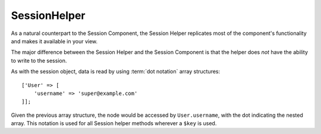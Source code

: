 SessionHelper
#############

.. php:namespace:: Cake\View\Helper

.. php:class:: SessionHelper(View $view, array $config = [])

As a natural counterpart to the Session Component, the Session
Helper replicates most of the component's functionality and makes it
available in your view.

The major difference between the Session Helper and the Session
Component is that the helper does *not* have the ability to write
to the session.

As with the session object, data is read by using
:term:`dot notation` array structures::

    ['User' => [
        'username' => 'super@example.com'
    ]];

Given the previous array structure, the node would be accessed by
``User.username``, with the dot indicating the nested array. This
notation is used for all Session helper methods wherever a ``$key`` is
used.

.. php:method:: read(string $key)

    :rtype: mixed

    Read from the Session. Returns a string or array depending on the
    contents of the session.

.. php:method:: check(string $key)

    :rtype: boolean

    Check to see whether a key is in the Session. Returns a boolean representing the
    key's existence.

.. meta::
    :title lang=en: SessionHelper
    :description lang=en: The Session Helper replicates most of the functionality and making it available in your view.
    :keywords lang=en: session helper,flash messages,session flash,session read,session check
